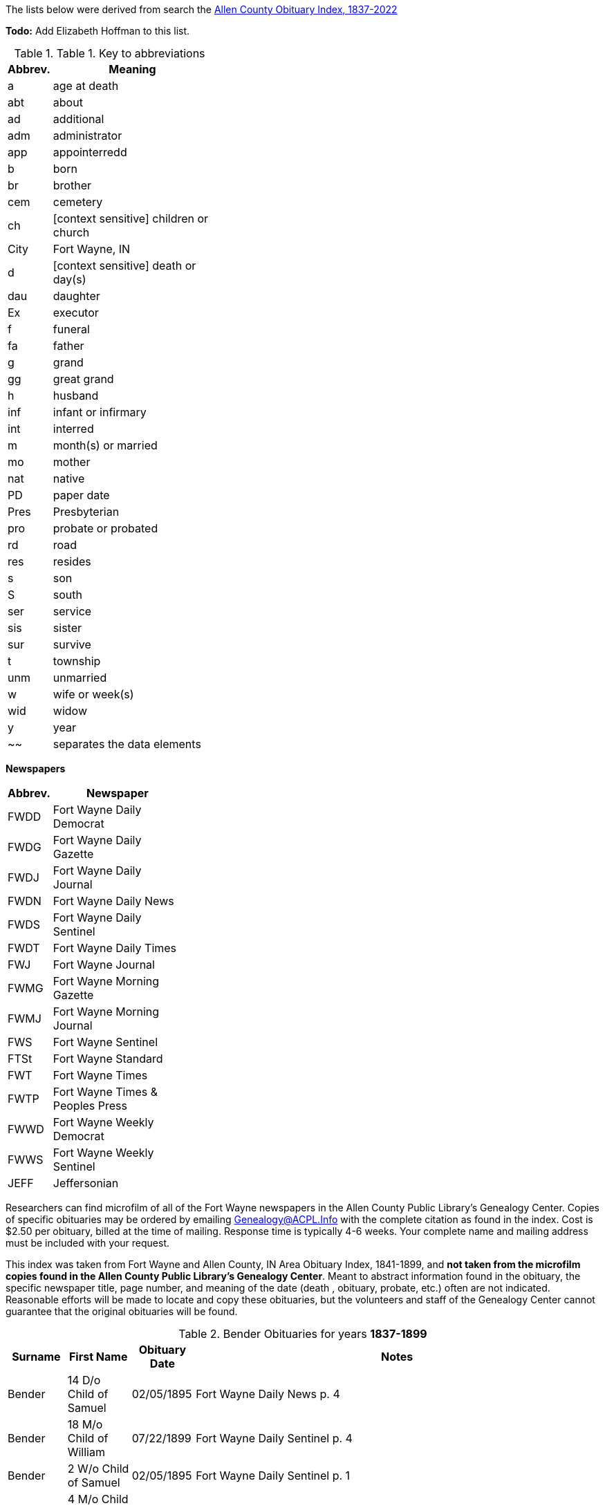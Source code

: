 The lists below were derived from search the http://friendsofallencounty.org/search_obits1900.php[Allen County Obituary Index, 1837-2022]

*Todo:* Add Elizabeth Hoffman to this list.

.Table 1. Key to abbreviations
[width="35%",cols="1,4",options="header",frame="none",grid="rows"]
|===
|Abbrev. |Meaning
|a |age at death
|abt |about
|ad |additional
|adm |administrator
|app |appointerredd
|b |born
|br |brother
|cem |cemetery
|ch |[context sensitive] children or church
|City |Fort Wayne, IN
|d |[context sensitive] death or day(s)
|dau |daughter
|Ex |executor
|f |funeral
|fa |father
|g |grand
|gg |great grand
|h |husband
|inf |infant or infirmary
|int |interred
|m |month(s) or married
|mo |mother
|nat |native
|PD |paper date
|Pres |Presbyterian
|pro |probate or probated
|rd |road
|res |resides
|s |son
|S |south
|ser |service
|sis |sister
|sur |survive
|t |township
|unm |unmarried
|w |wife or week(s)
|wid |widow
|y |year
|~~ |separates the data elements
|===

*Newspapers*

[width="30%",cols="1,5",options="header",frame="none",grid="rows"]
|===
|Abbrev. |Newspaper
|FWDD |Fort Wayne Daily Democrat
|FWDG |Fort Wayne Daily Gazette
|FWDJ |Fort Wayne Daily Journal
|FWDN |Fort Wayne Daily News
|FWDS |Fort Wayne Daily Sentinel
|FWDT |Fort Wayne Daily Times
|FWJ |Fort Wayne Journal
|FWMG |Fort Wayne Morning Gazette
|FWMJ |Fort Wayne Morning Journal
|FWS |Fort Wayne Sentinel
|FTSt |Fort Wayne Standard
|FWT |Fort Wayne Times
|FWTP |Fort Wayne Times & Peoples Press
|FWWD |Fort Wayne Weekly Democrat
|FWWS |Fort Wayne Weekly Sentinel
|JEFF |Jeffersonian
|===

Researchers can find microfilm of all of the Fort Wayne newspapers in
the Allen County Public Library’s Genealogy Center. Copies of specific
obituaries may be ordered by emailing
mailto:genealogy@acpl.info?subject=Obituary%20Request[Genealogy@ACPL.Info]
with the complete citation as found in the index. Cost is $2.50 per
obituary, billed at the time of mailing. Response time is typically 4-6
weeks. Your complete name and mailing address must be included with your
request.

This index was taken from Fort Wayne and Allen County, IN Area Obituary
Index, 1841-1899, and *not taken from the microfilm copies found in the
Allen County Public Library’s Genealogy Center*. Meant to abstract
information found in the obituary, the specific newspaper title, page
number, and meaning of the date (death , obituary, probate, etc.) often
are not indicated. Reasonable efforts will be made to locate and copy
these obituaries, but the volunteers and staff of the Genealogy Center
cannot guarantee that the original obituaries will be found.

.Bender Obituaries for years *1837-1899*
[width="100%",cols="10%,10%,10%,70%",options="header",frame=ends]
|===
|Surname |First Name |Obituary Date |Notes

|Bender |14 D/o Child of Samuel |02/05/1895 |Fort Wayne Daily News p. 4

|Bender |18 M/o Child of William |07/22/1899 |Fort Wayne Daily Sentinel p. 4

|Bender |2 W/o Child of Samuel |02/05/1895 |Fort Wayne Daily Sentinel p. 1

|Bender |4 M/o Child of Christopher |01/15/1890 |Fort Wayne Sentinel p. 4

|Bender |Adam |06/07/1872 |Fort Wayne Daily Sentinel p. 4

|Bender |Adam |06/07/1872 |Fort Wayne Sentinel p. 4

|Bender |Child of W.c. |03/08/1893 |Fort Wayne Weekly Sentinel p. 7

|Bender |Christopher (Dau Of) |01/15/1890 |death Creighton Ave

|Bender |Dennis |08/06/1895 |Fort Wayne Daily News p. 1

|Bender |Dennis |08/06/1895 |Fort Wayne Daily Sentinel p. 1

|Bender |Edith |07/22/1889 |Fort Wayne Daily News, p. 1; death 216 Francis St, inf dau of
John

|Bender |Elizabeth |01/27/1892 |death age 47years wife of Peter…native
of Pa., O…m 3 times…1st h, Higgins..ch of; Mrs. Netterfield, Wells Co.
(Emma); James Higgins, Greenfield, Ind & Melissa Higgins, City…2nd h
Mr. Bowers

|Bender |Elizabeth |02/03/1892 |Fort Wayne Weekly Sentinel p. 3

|Bender |Elizabeth |02/03/1892 |Fort Wayne Weekly Sentinel, p 1,

|Bender |Frances |05/15/1887 |death age 19years wife of Levi, 169
Clinterredn

|Bender |George |02/03/1894 |Fort Wayne Daily Sentinel p. 1

|Bender |George |02/04/1894 |Fort Wayne Daily Gazette, p. 8; death age 50years205 Francis
St…w & 3 ch sur

|Bender |George |02/10/1894 |Fort Wayne Daily Sentinel p. 1

|Bender |Howard |06/27/1887 |Fort Wayne Daily Sentinel, p. 4; age 5, son of Levi

|Bender |Jackson |07/03/1871 |Fort Wayne Daily Sentinel p. 2

|Bender |Jackson |07/03/1871 |Fort Wayne Sentinel p. 2

|Bender |John |04/21/1886 |Fort Wayne Daily Sentinel, p. 1; F Friday

|Bender |Katherina |03/13/1897 |Fort Wayne Daily Sentinel p. 4

|Bender |Katherina |03/15/1897 |Fort Wayne Daily Sentinel p. 1

|Bender |Katherine, Mrs. |03/14/1897 |Fort Wayne Daily Gazette, p. 8; death age 88 years
son, Louis Bender, Adams T

|Bender |Louis (Ch Of) |12/00/1876 |death

|Bender |Louis (Ch Of) |05/22/1881 |death E Washington St

|Bender |Magdeline |04/26/1886 |DWDN, p. 1

|Bender |Mary E. |01/20/1890 |Fort Wayne Sentinel p. 2

|Bender |Mrs. Peter [elizabeth] |02/03/1892 |Fort Wayne Weekly Sentinel p. 1

|Bender |Philip |04/24/1890 |Fort Wayne Daily Gazette, p. 4; death Richmond Road (9
miles)…w & 4 ch sur…s-in-law, Fred Brabse, W. Jefferson St

|Bender |Philip T. |04/24/1890 |Fort Wayne Sentinel p. 4

|Bender |Reuben |09/06/1894 |Fort Wayne Daily Sentinel p. 1

|Bender |Reuben |09/10/1894 |funeral 77 Grand St…Berry St. M. E. Church

|Bender |Ruben |09/06/1894 |Fort Wayne Daily News p. 1

|Bender |Samuel (Ch Of) |02/04/1895 |death age 14days 69 Gay St

|Bender |Samuel, Mrs. |02/05/1895 |Fort Wayne Daily Sentinel, p. 1

|Bender |Susie, Mrs. |08/11/1878 |death dau of Mrs. Flynn, W. Wayne
St…death in Pa… interred Lindenwood

|Bender |W. C. (Ch Of) |03/04/1893 |death age 3days 143 Griffith
St… interred Zanesville, Ind

|Bender |William |07/20/1892 |Fort Wayne Weekly Sentinel p. 4

|Bender |William |07/21/1892 |death age 4years63 E Main St

|Bender |Willie |07/27/1892 |Fort Wayne Weekly Sentinel p. 4

|Bender |Wm. (Young Ch Of) |11/30/1888 |funeral 173 W Washington St… interred Sheldon

|Bender |Henry |12/17/1882 |death age 66years 187 W Washington
|===


.Hoffman Obituaries for years *1837-1899*
[width="100%",cols="10%,10%,10%,70%",options="header",]
|===
|Surname |First Name |Obituary Date |Notes
|Hoffman|Jacob|01/23/1884|death age 75years. 39 Lavina St
|Hoffman|E Mrs|07/22/1890|death age 76y Marion T
|Hoffman|Edward|11/00/1874|death
|Hoffman|Edward|12/01/1874|Fort Wayne Daily News p. 1
|Hoffman|Elizabeth Mrs|03/28/1883|death age 66years son, Peter Mahone...Reformed Church, Clinton St
|Hoffman|Elsie|04/05/1888|death daughter of Urban
|===

.Hoffman Obituaries for years *1900-Jan 2022*
[width="100%",cols="10%,10%,5%,60%,15%",options="header",]
|===
|Surname|First Name|Page|Paper|Date
|Hoffman|Elizabeth|2|Fort Wayne Sentinel|12/30/1912
|Hoffman|Elizabeth|2|Journal Gazette|12/30/1912
|Hoffman|Elizabeth|6|News Sentinel|04/09/1920
|Hoffman|Elizabeth|1|Journal Gazette|01/25/1932
|Hoffman|Elizabeth|21|Journal Gazette|08/17/1951
|Hoffman|Elizabeth H.|3C|Journal Gazette|06/29/1994
|Hoffman|Elizabeth Morris| |Journal Gazette|09/24/1973
|Hoffman|William F,|6|Journal Gazette|08/15/1937
|===

TODO: Using the death date of those below, look up the obituary, if any,
in * from the microfilm copies found in the Allen County Public
Library’s Genealogy Center..*
